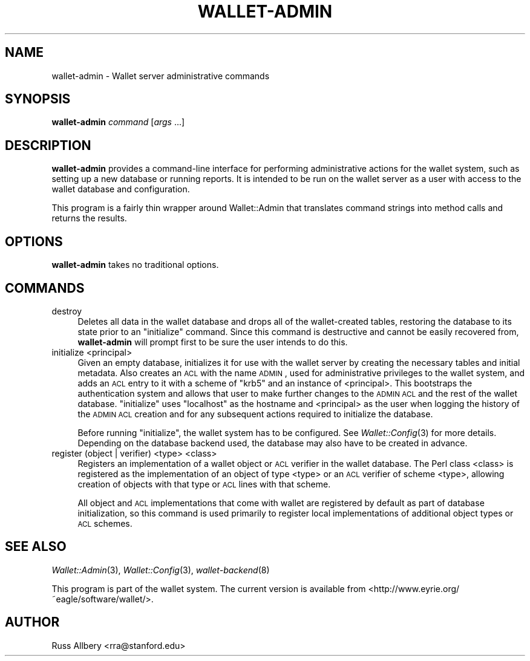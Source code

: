 .\" Automatically generated by Pod::Man 2.22 (Pod::Simple 3.14)
.\"
.\" Standard preamble:
.\" ========================================================================
.de Sp \" Vertical space (when we can't use .PP)
.if t .sp .5v
.if n .sp
..
.de Vb \" Begin verbatim text
.ft CW
.nf
.ne \\$1
..
.de Ve \" End verbatim text
.ft R
.fi
..
.\" Set up some character translations and predefined strings.  \*(-- will
.\" give an unbreakable dash, \*(PI will give pi, \*(L" will give a left
.\" double quote, and \*(R" will give a right double quote.  \*(C+ will
.\" give a nicer C++.  Capital omega is used to do unbreakable dashes and
.\" therefore won't be available.  \*(C` and \*(C' expand to `' in nroff,
.\" nothing in troff, for use with C<>.
.tr \(*W-
.ds C+ C\v'-.1v'\h'-1p'\s-2+\h'-1p'+\s0\v'.1v'\h'-1p'
.ie n \{\
.    ds -- \(*W-
.    ds PI pi
.    if (\n(.H=4u)&(1m=24u) .ds -- \(*W\h'-12u'\(*W\h'-12u'-\" diablo 10 pitch
.    if (\n(.H=4u)&(1m=20u) .ds -- \(*W\h'-12u'\(*W\h'-8u'-\"  diablo 12 pitch
.    ds L" ""
.    ds R" ""
.    ds C` ""
.    ds C' ""
'br\}
.el\{\
.    ds -- \|\(em\|
.    ds PI \(*p
.    ds L" ``
.    ds R" ''
'br\}
.\"
.\" Escape single quotes in literal strings from groff's Unicode transform.
.ie \n(.g .ds Aq \(aq
.el       .ds Aq '
.\"
.\" If the F register is turned on, we'll generate index entries on stderr for
.\" titles (.TH), headers (.SH), subsections (.SS), items (.Ip), and index
.\" entries marked with X<> in POD.  Of course, you'll have to process the
.\" output yourself in some meaningful fashion.
.ie \nF \{\
.    de IX
.    tm Index:\\$1\t\\n%\t"\\$2"
..
.    nr % 0
.    rr F
.\}
.el \{\
.    de IX
..
.\}
.\"
.\" Accent mark definitions (@(#)ms.acc 1.5 88/02/08 SMI; from UCB 4.2).
.\" Fear.  Run.  Save yourself.  No user-serviceable parts.
.    \" fudge factors for nroff and troff
.if n \{\
.    ds #H 0
.    ds #V .8m
.    ds #F .3m
.    ds #[ \f1
.    ds #] \fP
.\}
.if t \{\
.    ds #H ((1u-(\\\\n(.fu%2u))*.13m)
.    ds #V .6m
.    ds #F 0
.    ds #[ \&
.    ds #] \&
.\}
.    \" simple accents for nroff and troff
.if n \{\
.    ds ' \&
.    ds ` \&
.    ds ^ \&
.    ds , \&
.    ds ~ ~
.    ds /
.\}
.if t \{\
.    ds ' \\k:\h'-(\\n(.wu*8/10-\*(#H)'\'\h"|\\n:u"
.    ds ` \\k:\h'-(\\n(.wu*8/10-\*(#H)'\`\h'|\\n:u'
.    ds ^ \\k:\h'-(\\n(.wu*10/11-\*(#H)'^\h'|\\n:u'
.    ds , \\k:\h'-(\\n(.wu*8/10)',\h'|\\n:u'
.    ds ~ \\k:\h'-(\\n(.wu-\*(#H-.1m)'~\h'|\\n:u'
.    ds / \\k:\h'-(\\n(.wu*8/10-\*(#H)'\z\(sl\h'|\\n:u'
.\}
.    \" troff and (daisy-wheel) nroff accents
.ds : \\k:\h'-(\\n(.wu*8/10-\*(#H+.1m+\*(#F)'\v'-\*(#V'\z.\h'.2m+\*(#F'.\h'|\\n:u'\v'\*(#V'
.ds 8 \h'\*(#H'\(*b\h'-\*(#H'
.ds o \\k:\h'-(\\n(.wu+\w'\(de'u-\*(#H)/2u'\v'-.3n'\*(#[\z\(de\v'.3n'\h'|\\n:u'\*(#]
.ds d- \h'\*(#H'\(pd\h'-\w'~'u'\v'-.25m'\f2\(hy\fP\v'.25m'\h'-\*(#H'
.ds D- D\\k:\h'-\w'D'u'\v'-.11m'\z\(hy\v'.11m'\h'|\\n:u'
.ds th \*(#[\v'.3m'\s+1I\s-1\v'-.3m'\h'-(\w'I'u*2/3)'\s-1o\s+1\*(#]
.ds Th \*(#[\s+2I\s-2\h'-\w'I'u*3/5'\v'-.3m'o\v'.3m'\*(#]
.ds ae a\h'-(\w'a'u*4/10)'e
.ds Ae A\h'-(\w'A'u*4/10)'E
.    \" corrections for vroff
.if v .ds ~ \\k:\h'-(\\n(.wu*9/10-\*(#H)'\s-2\u~\d\s+2\h'|\\n:u'
.if v .ds ^ \\k:\h'-(\\n(.wu*10/11-\*(#H)'\v'-.4m'^\v'.4m'\h'|\\n:u'
.    \" for low resolution devices (crt and lpr)
.if \n(.H>23 .if \n(.V>19 \
\{\
.    ds : e
.    ds 8 ss
.    ds o a
.    ds d- d\h'-1'\(ga
.    ds D- D\h'-1'\(hy
.    ds th \o'bp'
.    ds Th \o'LP'
.    ds ae ae
.    ds Ae AE
.\}
.rm #[ #] #H #V #F C
.\" ========================================================================
.\"
.IX Title "WALLET-ADMIN 8"
.TH WALLET-ADMIN 8 "2010-08-25" "0.12" "wallet"
.\" For nroff, turn off justification.  Always turn off hyphenation; it makes
.\" way too many mistakes in technical documents.
.if n .ad l
.nh
.SH "NAME"
wallet\-admin \- Wallet server administrative commands
.SH "SYNOPSIS"
.IX Header "SYNOPSIS"
\&\fBwallet-admin\fR \fIcommand\fR [\fIargs\fR ...]
.SH "DESCRIPTION"
.IX Header "DESCRIPTION"
\&\fBwallet-admin\fR provides a command-line interface for performing
administrative actions for the wallet system, such as setting up a new
database or running reports.  It is intended to be run on the wallet
server as a user with access to the wallet database and configuration.
.PP
This program is a fairly thin wrapper around Wallet::Admin that translates
command strings into method calls and returns the results.
.SH "OPTIONS"
.IX Header "OPTIONS"
\&\fBwallet-admin\fR takes no traditional options.
.SH "COMMANDS"
.IX Header "COMMANDS"
.IP "destroy" 4
.IX Item "destroy"
Deletes all data in the wallet database and drops all of the
wallet-created tables, restoring the database to its state prior to an
\&\f(CW\*(C`initialize\*(C'\fR command.  Since this command is destructive and cannot be
easily recovered from, \fBwallet-admin\fR will prompt first to be sure the
user intends to do this.
.IP "initialize <principal>" 4
.IX Item "initialize <principal>"
Given an empty database, initializes it for use with the wallet server by
creating the necessary tables and initial metadata.  Also creates an \s-1ACL\s0
with the name \s-1ADMIN\s0, used for administrative privileges to the wallet
system, and adds an \s-1ACL\s0 entry to it with a scheme of \f(CW\*(C`krb5\*(C'\fR and an
instance of <principal>.  This bootstraps the authentication system and
allows that user to make further changes to the \s-1ADMIN\s0 \s-1ACL\s0 and the rest of
the wallet database.  \f(CW\*(C`initialize\*(C'\fR uses \f(CW\*(C`localhost\*(C'\fR as the hostname and
<principal> as the user when logging the history of the \s-1ADMIN\s0 \s-1ACL\s0 creation
and for any subsequent actions required to initialize the database.
.Sp
Before running \f(CW\*(C`initialize\*(C'\fR, the wallet system has to be configured.  See
\&\fIWallet::Config\fR\|(3) for more details.  Depending on the database backend
used, the database may also have to be created in advance.
.IP "register (object | verifier) <type> <class>" 4
.IX Item "register (object | verifier) <type> <class>"
Registers an implementation of a wallet object or \s-1ACL\s0 verifier in the
wallet database.  The Perl class <class> is registered as the
implementation of an object of type <type> or an \s-1ACL\s0 verifier of scheme
<type>, allowing creation of objects with that type or \s-1ACL\s0 lines with that
scheme.
.Sp
All object and \s-1ACL\s0 implementations that come with wallet are registered by
default as part of database initialization, so this command is used
primarily to register local implementations of additional object types or
\&\s-1ACL\s0 schemes.
.SH "SEE ALSO"
.IX Header "SEE ALSO"
\&\fIWallet::Admin\fR\|(3), \fIWallet::Config\fR\|(3), \fIwallet\-backend\fR\|(8)
.PP
This program is part of the wallet system.  The current version is
available from <http://www.eyrie.org/~eagle/software/wallet/>.
.SH "AUTHOR"
.IX Header "AUTHOR"
Russ Allbery <rra@stanford.edu>
